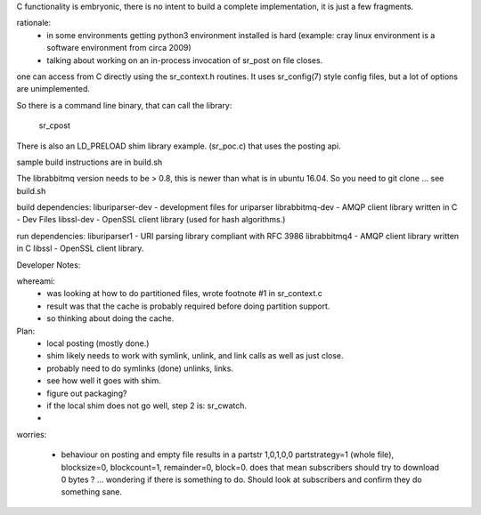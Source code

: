 
C functionality is embryonic, there is no intent to build a complete
implementation, it is just a few fragments.

rationale:
  - in some environments getting python3 environment installed is hard
    (example: cray linux environment is a software environment from circa 2009)

  - talking about working on an in-process invocation of sr_post on file closes.

one can access from C directly using the sr_context.h routines.
It uses sr_config(7) style config files, but a lot of options are 
unimplemented.

So there is a command line binary, that can call the library:

   sr_cpost

There is also an LD_PRELOAD shim library example. (sr_poc.c) that
uses the posting api.

sample build instructions are in build.sh

The librabbitmq version needs to be > 0.8,  this is newer than what is in ubuntu 16.04.
So you need to git clone ... see build.sh


build dependencies:
liburiparser-dev - development files for uriparser
librabbitmq-dev - AMQP client library written in C - Dev Files
libssl-dev  - OpenSSL client library (used for hash algorithms.)

run dependencies:
liburiparser1 - URI parsing library compliant with RFC 3986
librabbitmq4 - AMQP client library written in C
libssl - OpenSSL client library.


Developer Notes:

whereami:
  - was looking at how to do partitioned files, wrote footnote #1 in sr_context.c
  - result was that the cache is probably required before doing partition support.
  - so thinking about doing the cache.
  


Plan:
  - local posting (mostly done.)
  - shim likely needs to work with symlink, unlink, and link calls as well as just close.
  - probably need to do symlinks (done) unlinks, links.
  - see how well it goes with shim.
  - figure out packaging?

  - if the local shim does not go well, step 2 is: sr_cwatch.
  - 




worries:

  - behaviour on posting and empty file results in a partstr 1,0,1,0,0
    partstrategy=1 (whole file), blocksize=0, blockcount=1, remainder=0, block=0.
    does that mean subscribers should try to download 0 bytes ? ... wondering if there 
    is something to do.  Should look at subscribers and confirm they do something sane.
 
